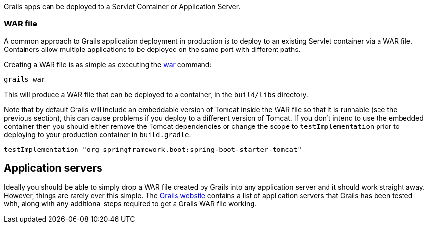 Grails apps can be deployed to a Servlet Container or Application Server.


=== WAR file


A common approach to Grails application deployment in production is to deploy to an existing Servlet container via a WAR file. Containers allow multiple applications to be deployed on the same port with different paths.

Creating a WAR file is as simple as executing the link:../ref/Command%20Line/war.html[war] command:

[source,groovy]
----
grails war
----

This will produce a WAR file that can be deployed to a container, in the `build/libs` directory.

Note that by default Grails will include an embeddable version of Tomcat inside the WAR file so that it is runnable (see the previous section), this can cause problems if you deploy to a different version of Tomcat. If you don't intend to use the embedded container then you should either remove the Tomcat dependencies or change the scope to `testImplementation` prior to deploying to your production container in `build.gradle`:

[source,groovy]
----
testImplementation "org.springframework.boot:spring-boot-starter-tomcat"
----



== Application servers


Ideally you should be able to simply drop a WAR file created by Grails into any application server and it should work straight away. However, things are rarely ever this simple. The http://grails.org/Deployment[Grails website] contains a list of application servers that Grails has been tested with, along with any additional steps required to get a Grails WAR file working.
